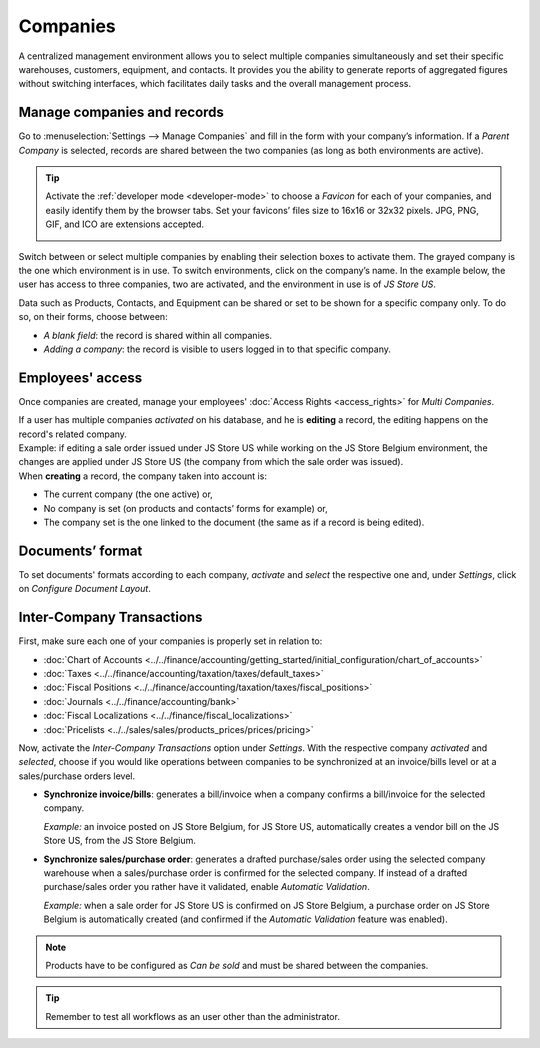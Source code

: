 =========
Companies
=========

A centralized management environment allows you to select multiple companies simultaneously and set
their specific warehouses, customers, equipment, and contacts. It provides you the ability to
generate reports of aggregated figures without switching interfaces, which facilitates daily tasks
and the overall management process.

Manage companies and records
============================

Go to :menuselection:`Settings --> Manage Companies` and fill in the form with your company’s
information. If a *Parent Company* is selected, records are shared between the two companies (as
long as both environments are active).

.. image:: companies/create_js_store_us.png
   :align: center
   :alt: Overview of a new company's form in Odoo

.. tip::
   Activate the :ref:`developer mode <developer-mode>` to choose a *Favicon* for each of your
   companies, and easily identify them by the browser tabs. Set your favicons’ files size to 16x16
   or 32x32 pixels. JPG, PNG, GIF, and ICO are extensions accepted.

   .. image:: companies/favicon.png
      :align: center
      :height: 200
      :alt: View of a web browser and the favicon for a specific company chosen in Odoo

Switch between or select multiple companies by enabling their selection boxes to activate them. The
grayed company is the one which environment is in use. To switch environments, click on the
company’s name. In the example below, the user has access to three companies, two are activated, and
the environment in use is of *JS Store US*.

.. image:: companies/multi_companies_menu_dashboard.png
   :align: center
   :alt: View of the companies menu through the main dashboard in Odoo

Data such as Products, Contacts, and Equipment can be shared or set to be shown for a specific
company only. To do so, on their forms, choose between:

- *A blank field*: the record is shared within all companies.
- *Adding a company*: the record is visible to users logged in to that specific company.

.. image:: companies/product_form_company.png
   :align: center
   :alt: View of a product's form emphasizing the company field in Odoo Sales

Employees' access
=================

Once companies are created, manage your employees' :doc:`Access Rights <access_rights>`
for *Multi Companies*.

.. image:: companies/access_rights_multi_companies.png
   :align: center
   :alt: View of an user form emphasizing the multi companies field under the access rights tabs
         in Odoo

| If a user has multiple companies *activated* on his database, and he is **editing** a record,
  the editing happens on the record's related company.
| Example: if editing a sale order issued under JS Store US while working on the JS Store Belgium
  environment, the changes are applied under JS Store US (the company from which the sale order
  was issued).
| When **creating** a record, the company taken into account is:

- The current company (the one active) or,
- No company is set (on products and contacts’ forms for example) or,
- The company set is the one linked to the document (the same as if a record is being edited).

Documents’ format
=================

To set documents' formats according to each company, *activate* and *select* the respective one and,
under *Settings*, click on *Configure Document Layout*.

.. image:: companies/document_layout.png
   :align: center
   :alt: View of the settings page emphasizing the document layout field in Odoo

Inter-Company Transactions
==========================

First, make sure each one of your companies is properly set in relation to:

- :doc:`Chart of Accounts
  <../../finance/accounting/getting_started/initial_configuration/chart_of_accounts>`
- :doc:`Taxes <../../finance/accounting/taxation/taxes/default_taxes>`
- :doc:`Fiscal Positions <../../finance/accounting/taxation/taxes/fiscal_positions>`
- :doc:`Journals <../../finance/accounting/bank>`
- :doc:`Fiscal Localizations <../../finance/fiscal_localizations>`
- :doc:`Pricelists <../../sales/sales/products_prices/prices/pricing>`

Now, activate the *Inter-Company Transactions* option under *Settings*. With the respective company
*activated* and *selected*, choose if you would like operations between companies to be synchronized
at an invoice/bills level or at a sales/purchase orders level.

.. image:: companies/inter_company_transactions.png
   :align: center
   :alt: View of the settings page emphasizing the inter company transaction field in Odoo

- **Synchronize invoice/bills**: generates a bill/invoice when a company confirms a bill/invoice for
  the selected company.

  *Example:* an invoice posted on JS Store Belgium, for JS Store US, automatically creates a vendor
  bill on the JS Store US, from the JS Store Belgium.

.. image:: companies/invoice_inter_company.png
   :align: center
   :alt: View of an invoice for JS Store US created on JS Store Belgium in Odoo

- **Synchronize sales/purchase order**: generates a drafted purchase/sales order using the selected
  company warehouse when a sales/purchase order is confirmed for the selected company. If instead of
  a drafted purchase/sales order you rather have it validated, enable *Automatic Validation*.

  *Example:* when a sale order for JS Store US is confirmed on JS Store Belgium, a purchase order
  on JS Store Belgium is automatically created (and confirmed if the *Automatic Validation* feature
  was enabled).

.. image:: companies/purchase_order_inter_company.png
   :align: center
   :alt: View of the purchase created on JS Store US from JS Store Belgium in Odoo

.. note::
   Products have to be configured as *Can be sold* and must be shared between the companies.

.. tip::
   Remember to test all workflows as an user other than the administrator.

.. seealso::
   - :doc:`Multi-company Guidelines </developer/howtos/company>`
   - :doc:`../../finance/accounting/others/multi_currency`
